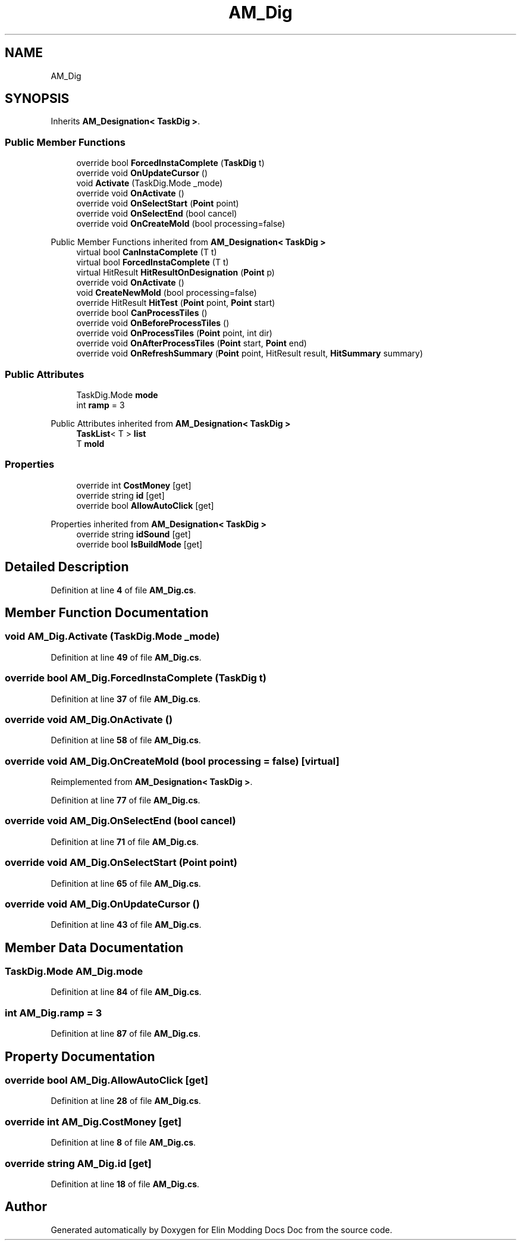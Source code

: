 .TH "AM_Dig" 3 "Elin Modding Docs Doc" \" -*- nroff -*-
.ad l
.nh
.SH NAME
AM_Dig
.SH SYNOPSIS
.br
.PP
.PP
Inherits \fBAM_Designation< TaskDig >\fP\&.
.SS "Public Member Functions"

.in +1c
.ti -1c
.RI "override bool \fBForcedInstaComplete\fP (\fBTaskDig\fP t)"
.br
.ti -1c
.RI "override void \fBOnUpdateCursor\fP ()"
.br
.ti -1c
.RI "void \fBActivate\fP (TaskDig\&.Mode _mode)"
.br
.ti -1c
.RI "override void \fBOnActivate\fP ()"
.br
.ti -1c
.RI "override void \fBOnSelectStart\fP (\fBPoint\fP point)"
.br
.ti -1c
.RI "override void \fBOnSelectEnd\fP (bool cancel)"
.br
.ti -1c
.RI "override void \fBOnCreateMold\fP (bool processing=false)"
.br
.in -1c

Public Member Functions inherited from \fBAM_Designation< TaskDig >\fP
.in +1c
.ti -1c
.RI "virtual bool \fBCanInstaComplete\fP (T t)"
.br
.ti -1c
.RI "virtual bool \fBForcedInstaComplete\fP (T t)"
.br
.ti -1c
.RI "virtual HitResult \fBHitResultOnDesignation\fP (\fBPoint\fP p)"
.br
.ti -1c
.RI "override void \fBOnActivate\fP ()"
.br
.ti -1c
.RI "void \fBCreateNewMold\fP (bool processing=false)"
.br
.ti -1c
.RI "override HitResult \fBHitTest\fP (\fBPoint\fP point, \fBPoint\fP start)"
.br
.ti -1c
.RI "override bool \fBCanProcessTiles\fP ()"
.br
.ti -1c
.RI "override void \fBOnBeforeProcessTiles\fP ()"
.br
.ti -1c
.RI "override void \fBOnProcessTiles\fP (\fBPoint\fP point, int dir)"
.br
.ti -1c
.RI "override void \fBOnAfterProcessTiles\fP (\fBPoint\fP start, \fBPoint\fP end)"
.br
.ti -1c
.RI "override void \fBOnRefreshSummary\fP (\fBPoint\fP point, HitResult result, \fBHitSummary\fP summary)"
.br
.in -1c
.SS "Public Attributes"

.in +1c
.ti -1c
.RI "TaskDig\&.Mode \fBmode\fP"
.br
.ti -1c
.RI "int \fBramp\fP = 3"
.br
.in -1c

Public Attributes inherited from \fBAM_Designation< TaskDig >\fP
.in +1c
.ti -1c
.RI "\fBTaskList\fP< T > \fBlist\fP"
.br
.ti -1c
.RI "T \fBmold\fP"
.br
.in -1c
.SS "Properties"

.in +1c
.ti -1c
.RI "override int \fBCostMoney\fP\fR [get]\fP"
.br
.ti -1c
.RI "override string \fBid\fP\fR [get]\fP"
.br
.ti -1c
.RI "override bool \fBAllowAutoClick\fP\fR [get]\fP"
.br
.in -1c

Properties inherited from \fBAM_Designation< TaskDig >\fP
.in +1c
.ti -1c
.RI "override string \fBidSound\fP\fR [get]\fP"
.br
.ti -1c
.RI "override bool \fBIsBuildMode\fP\fR [get]\fP"
.br
.in -1c
.SH "Detailed Description"
.PP 
Definition at line \fB4\fP of file \fBAM_Dig\&.cs\fP\&.
.SH "Member Function Documentation"
.PP 
.SS "void AM_Dig\&.Activate (TaskDig\&.Mode _mode)"

.PP
Definition at line \fB49\fP of file \fBAM_Dig\&.cs\fP\&.
.SS "override bool AM_Dig\&.ForcedInstaComplete (\fBTaskDig\fP t)"

.PP
Definition at line \fB37\fP of file \fBAM_Dig\&.cs\fP\&.
.SS "override void AM_Dig\&.OnActivate ()"

.PP
Definition at line \fB58\fP of file \fBAM_Dig\&.cs\fP\&.
.SS "override void AM_Dig\&.OnCreateMold (bool processing = \fRfalse\fP)\fR [virtual]\fP"

.PP
Reimplemented from \fBAM_Designation< TaskDig >\fP\&.
.PP
Definition at line \fB77\fP of file \fBAM_Dig\&.cs\fP\&.
.SS "override void AM_Dig\&.OnSelectEnd (bool cancel)"

.PP
Definition at line \fB71\fP of file \fBAM_Dig\&.cs\fP\&.
.SS "override void AM_Dig\&.OnSelectStart (\fBPoint\fP point)"

.PP
Definition at line \fB65\fP of file \fBAM_Dig\&.cs\fP\&.
.SS "override void AM_Dig\&.OnUpdateCursor ()"

.PP
Definition at line \fB43\fP of file \fBAM_Dig\&.cs\fP\&.
.SH "Member Data Documentation"
.PP 
.SS "TaskDig\&.Mode AM_Dig\&.mode"

.PP
Definition at line \fB84\fP of file \fBAM_Dig\&.cs\fP\&.
.SS "int AM_Dig\&.ramp = 3"

.PP
Definition at line \fB87\fP of file \fBAM_Dig\&.cs\fP\&.
.SH "Property Documentation"
.PP 
.SS "override bool AM_Dig\&.AllowAutoClick\fR [get]\fP"

.PP
Definition at line \fB28\fP of file \fBAM_Dig\&.cs\fP\&.
.SS "override int AM_Dig\&.CostMoney\fR [get]\fP"

.PP
Definition at line \fB8\fP of file \fBAM_Dig\&.cs\fP\&.
.SS "override string AM_Dig\&.id\fR [get]\fP"

.PP
Definition at line \fB18\fP of file \fBAM_Dig\&.cs\fP\&.

.SH "Author"
.PP 
Generated automatically by Doxygen for Elin Modding Docs Doc from the source code\&.

